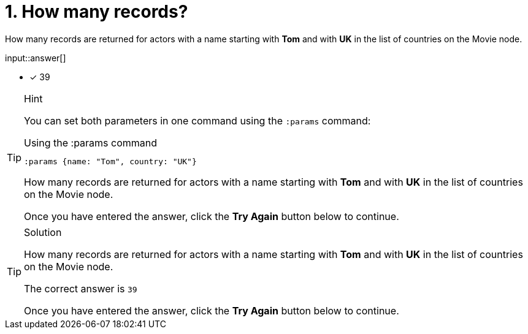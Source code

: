 [.question.freetext]
=  1. How many records?

How many records are returned for actors with a name starting with **Tom** and with **UK** in the list of countries on the Movie node.

// reco db change impact
// the number of records will change and the answer needs to be updated

input::answer[]

* [x] 39


[TIP,role=hint]
.Hint
====
You can set both parameters in one command using the `:params` command:

.Using the :params command
[source,cypher]
----
:params {name: "Tom", country: "UK"}
----

How many records are returned for actors with a name starting with **Tom** and with **UK** in the list of countries on the Movie node.

Once you have entered the answer, click the **Try Again** button below to continue.
====

[TIP,role=solution]
.Solution
====

How many records are returned for actors with a name starting with **Tom** and with **UK** in the list of countries on the Movie node.

// reco db change impact
// correct answer will be different

The correct answer is `39`

Once you have entered the answer, click the **Try Again** button below to continue.
====
